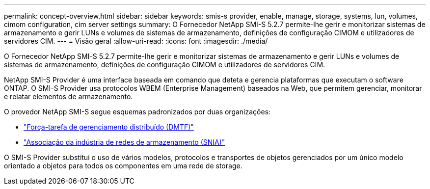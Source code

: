 ---
permalink: concept-overview.html 
sidebar: sidebar 
keywords: smis-s provider, enable, manage, storage, systems, lun, volumes, cimom configuration, cim server settings 
summary: O Fornecedor NetApp SMI-S 5.2.7 permite-lhe gerir e monitorizar sistemas de armazenamento e gerir LUNs e volumes de sistemas de armazenamento, definições de configuração CIMOM e utilizadores de servidores CIM. 
---
= Visão geral
:allow-uri-read: 
:icons: font
:imagesdir: ./media/


[role="lead"]
O Fornecedor NetApp SMI-S 5.2.7 permite-lhe gerir e monitorizar sistemas de armazenamento e gerir LUNs e volumes de sistemas de armazenamento, definições de configuração CIMOM e utilizadores de servidores CIM.

NetApp SMI-S Provider é uma interface baseada em comando que deteta e gerencia plataformas que executam o software ONTAP. O SMI-S Provider usa protocolos WBEM (Enterprise Management) baseados na Web, que permitem gerenciar, monitorar e relatar elementos de armazenamento.

O provedor NetApp SMI-S segue esquemas padronizados por duas organizações:

* http://www.dmtf.org/home["Força-tarefa de gerenciamento distribuído (DMTF)"^]
* http://www.snia.org/home["Associação da indústria de redes de armazenamento (SNIA)"^]


O SMI-S Provider substitui o uso de vários modelos, protocolos e transportes de objetos gerenciados por um único modelo orientado a objetos para todos os componentes em uma rede de storage.

